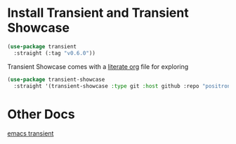 #+auto_tangle: y

* Install Transient and Transient Showcase

#+begin_src emacs-lisp :tangle yes 
  (use-package transient
    :straight (:tag "v0.6.0"))
#+end_src


Transient Showcase comes with a [[file:~/.emacs.d/straight/repos/transient-showcase/transient-showcase.org][literate org]] file for exploring

#+begin_src emacs-lisp :tangle yes
  (use-package transient-showcase
    :straight '(transient-showcase :type git :host github :repo "positron-solutions/transient-showcase"))
#+end_src

* Other Docs

[[id:C0A680FA-A7F2-4FB0-A6D6-7F7DFC7B2155][emacs transient]]
